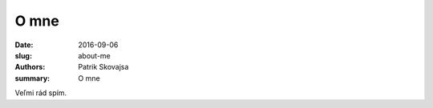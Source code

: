 O mne
#####

:date: 2016-09-06
:slug: about-me
:authors: Patrik Skovajsa
:summary: O mne

.. image:: {filename}/images/profil.jpg
    :alt: Spachtoš

Veľmi rád spím.

